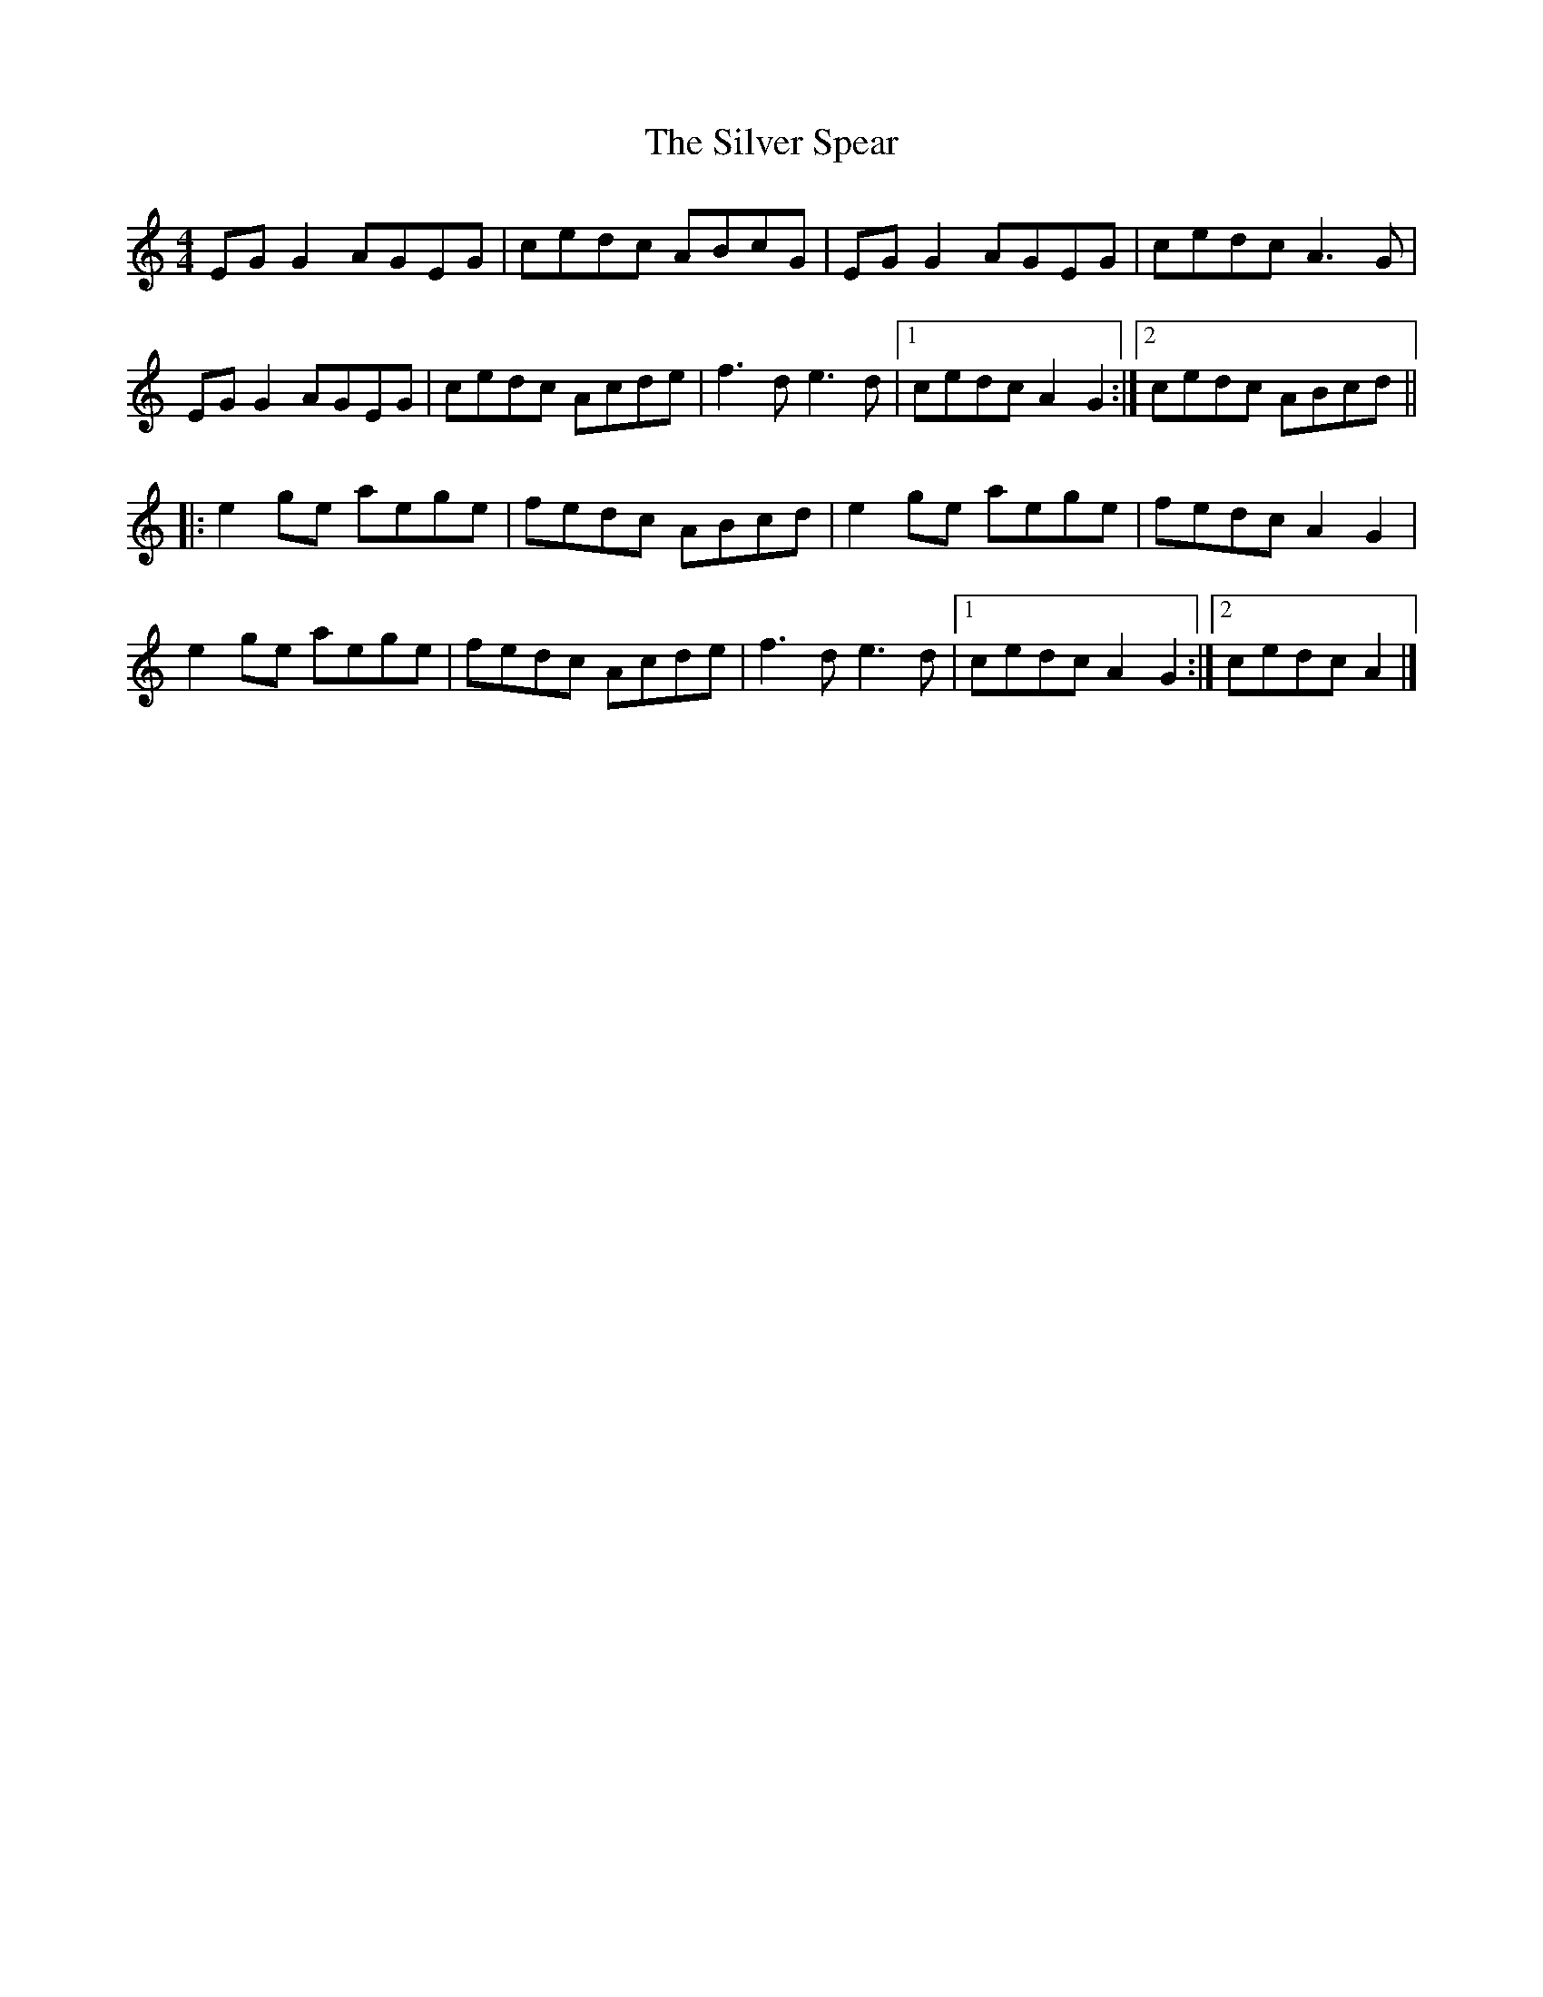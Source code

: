 X: 6
T: Silver Spear, The
Z: JACKB
S: https://thesession.org/tunes/182#setting22284
R: reel
M: 4/4
L: 1/8
K: Cmaj
EG G2 AGEG | cedc ABcG | EG G2 AGEG | cedc A3 G |
EG G2 AGEG | cedc Acde | f3 d e3 d |[1 cedc A2 G2 :|[2 cedc ABcd ||
|: e2 ge aege | fedc ABcd | e2 ge aege | fedc A2 G2 |
e2 ge aege | fedc Acde | f3 d e3 d |[1 cedc A2 G2 :|[2 cedc A2 |]
